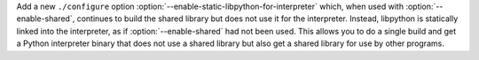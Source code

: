 Add a new ``./configure`` option
:option:`--enable-static-libpython-for-interpreter` which, when used
with :option:`--enable-shared`, continues to build the shared library
but does not use it for the interpreter. Instead, libpython is
statically linked into the interpreter, as if :option:`--enable-shared`
had not been used. This allows you to do a single build and get a Python
interpreter binary that does not use a shared library but also get a
shared library for use by other programs.
